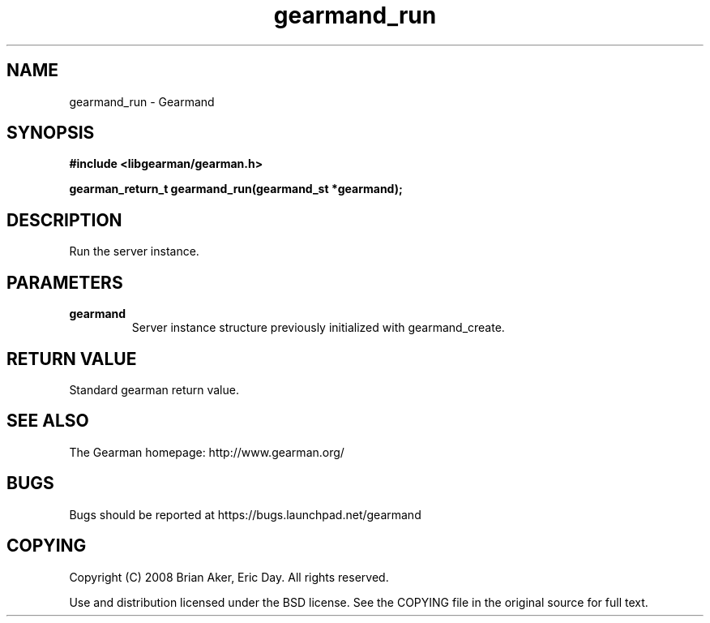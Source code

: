 .TH gearmand_run 3 2009-06-01 "Gearman" "Gearman"
.SH NAME
gearmand_run \- Gearmand
.SH SYNOPSIS
.B #include <libgearman/gearman.h>
.sp
.BI "gearman_return_t gearmand_run(gearmand_st *gearmand);"
.SH DESCRIPTION
Run the server instance.
.SH PARAMETERS
.TP
.BR gearmand
Server instance structure previously initialized with
gearmand_create.
.SH "RETURN VALUE"
Standard gearman return value.
.SH "SEE ALSO"
The Gearman homepage: http://www.gearman.org/
.SH BUGS
Bugs should be reported at https://bugs.launchpad.net/gearmand
.SH COPYING
Copyright (C) 2008 Brian Aker, Eric Day. All rights reserved.

Use and distribution licensed under the BSD license. See the COPYING file in the original source for full text.
